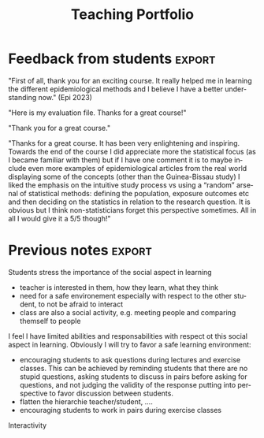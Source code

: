 #+TITLE: Teaching Portfolio
#+Author: 

* Teaching responsabilities (per year)

Current teaching activity at the University of Copenhagen (KU) for Phd
students in medical sciences:

\smallskip

#+BEGIN_EXPORT latex
\begin{tabular}{l@{ }l}
2015 - 2022 : & \href{https://absalon.ku.dk/courses/47665}{Statistical analysis of repeated measurements} (course director Julie Forman). \\
              & 3 lectures of 3 hours and 6 practicals of 3 hours\\
              & Development of a dedicated \Rlogo package for the course (\href{https://cran.r-project.org/web/packages/LMMstar/index.html}{LMMstar}) \\
2021 - 2023 : & \href{https://absalon.ku.dk/courses/58764}{Epidemiological methods in medical research} as course director. \\
              & 3.5 lectures of 3 hours, 7 practical of 3 hours, 1/2 day student presentations \\
2021 - 2023 : & \href{http://paulblanche.com/files/BasicStat2022.html}{Basic statistics}  (course director Paul Blanche). \\
              & 2 lecture of 3 hours, 2 practical of 3 hours, 2 day student presentations
\end{tabular}
#+END_EXPORT

\bigskip

\noindent Past teaching activity at KU for students in Master of
statistics:

#+BEGIN_EXPORT latex
\begin{tabular}{l@{ }l}
2016 - 2017 : & Structural Equation Models (2h, lecture). \\
\end{tabular}
#+END_EXPORT

\bigskip

\noindent Past teaching activity at the University of Lyon 1 (France) for students in Master of biostatistics

\smallskip

#+BEGIN_EXPORT latex
\begin{tabular}{l@{ }l}
2014 - 2015 : & \href{http://mastersantepublique.univ-lyon1.fr/webapp/website/website.html?id=3124911&pageId=215839}{Survival Analysis} for Master students in public health (18h, practicals).\\
2013 - 2015 : & \href{http://mastersantepublique.univ-lyon1.fr/webapp/website/website.html?id=3124911&pageId=215839}{Bayesian statistics} for Master students in public health (6h, practicals).\\
\end{tabular}
#+END_EXPORT




* Formal pedagogic training
#+BEGIN_EXPORT latex
\begin{tabular}{r@{ }l}
April 2022 : & \href{https://absalon.ku.dk/courses/58829}{Introduction to University Pedagogy} \\
 2022-2023 : & \href{https://absalon.ku.dk/courses/58114}{University Pedagogy} (Universitetspædagogikum) \\
\end{tabular}
#+END_EXPORT
Key learning points:
- Didactic triangle: teaching is about facilitating student
  interactions with the new knoweldge or skill. It is by actively
  engaging with some content that the students will learn. The teacher
  is here to exposed the student to the content, encourage them to
  interact with it, and provide feedback.  and
- planning and organizing teaching around intended learning outcomes
  (ILOs) and phases from the theory of didactical situations (TDS): 
-  Involve students using an inductive (i.e. problem-based) approach
-  constructively receive feedback on their own teaching.
- 

Didactic triangle

    Plan, conduct and evaluate own teaching with student activities
    Select and apply the introduced pedagogical themes in own teaching (onsite as well as online)
    Identify pedagogical themes and provide feedback on the teaching of others,
    Discuss the possibilities and limitations of teaching, based on the pedagogical themes: 


* Course development
* Pedagogical supervison
* Evaluation
* Personal description
** Theoretical anchoring
** Reflection on own teaching

# @@latex:any arbitrary LaTeX code@@
* Feedback from students  :export:

"First of all, thank you for an exciting course. It really helped me in learning the different epidemiological methods and I believe I have a better understanding now." (Epi 2023)

"Here is my evaluation file. Thanks for a great course!"

"Thank you for a great course."

"Thanks for a great course. It has been very enlightening and inspiring. Towards the end of the course I did appreciate more the statistical focus (as I became familiar with them) but if I have one comment it is to maybe include even more examples of epidemiological articles from the real world displaying some of the concepts (other than the Guinea-Bissau study)
I liked the emphasis on the intuitive study process vs using a “random” arsenal of statistical methods: defining the population, exposure outcomes etc and then deciding on the statistics in relation to the research question. It is obvious but I think non-statisticians forget this perspective sometimes.
All in all I would give it a 5/5 though!"

* Previous notes  :export:


Students stress the importance of the social aspect in learning
- teacher is interested in them, how they learn, what they think
- need for a safe environement especially with respect to the other
  student, to not be afraid to interact
- class are also a social activity, e.g. meeting people and comparing
  themself to people

I feel I have limited abilities and responsabilities with respect ot
this social aspect in learning. Obviously I will try to favor a safe
learning environment:
- encouraging students to ask questions during lectures and
  exercise classes. This can be achieved by reminding students that
  there are no stupid questions, asking students to discuss in pairs
  before asking for questions, and not judging the validity of the
  response putting into perspective to favor discussion between
  students.
- flatten the hierarchie teacher/student, ....
- encouraging students to work in pairs during exercise classes

Interactivity

* Teaching approach

Rigourous scientific content, even when teaching non-statisticians
- do not give up using formula and math notation but try to carefuly
  introduce them.
- focus on scientific/probabilistic reasonning
- details/proof may not included in the lecture are distributed as lecture nots

Critical thinking
- learning statistics is not getting a receipe book
- combine (medical) context with relevant statistical concepts/tools
  to take actions
- using paradox to get the student think and discuss about the use of
  statistics

Anchored with real examples/practical needs:
-
-


 Strengths:
 - structure
 - energy and humor
 - knowledge
 
 Challenging:
 - balancing content and time
 - being at the right level for the students
 - having a good flow
  

* CONFIG :noexport:
# #+LaTeX_HEADER:\affil{Department of Biostatistics, University of Copenhagen, Copenhagen, Denmark}
#+LANGUAGE:  en
#+LaTeX_CLASS: org-article
#+LaTeX_CLASS_OPTIONS: [12pt]
#+OPTIONS:   title:t author:nil date:nil toc:nil todo:nil
#+OPTIONS:   H:3 num:t 
#+OPTIONS:   TeX:t LaTeX:t
#+LATEX_HEADER: %
#+LATEX_HEADER: %%%% specifications %%%%
#+LATEX_HEADER: %
** Latex command
#+LATEX_HEADER: \usepackage{ifthen}
#+LATEX_HEADER: \usepackage{xifthen}
#+LATEX_HEADER: \usepackage{xargs}
#+LATEX_HEADER: \usepackage{xspace}

#+LATEX_HEADER: \newcommand{\first}{1\textsuperscript{st} }
#+LATEX_HEADER: \newcommand{\second}{2\textsuperscript{nd} }
#+LATEX_HEADER: \newcommand{\third}{3\textsuperscript{rd} }

** Code
# Documentation at https://org-babel.readthedocs.io/en/latest/header-args/#results
# :tangle (yes/no/filename) extract source code with org-babel-tangle-file, see http://orgmode.org/manual/Extracting-source-code.html 
# :cache (yes/no)
# :eval (yes/no/never)
# :results (value/output/silent/graphics/raw/latex)
# :export (code/results/none/both)
#+PROPERTY: header-args :session *R* :tangle yes :cache no ## extra argument need to be on the same line as :session *R*
# Code display:
#+LATEX_HEADER: \RequirePackage{fancyvrb}
#+LATEX_HEADER: \DefineVerbatimEnvironment{verbatim}{Verbatim}{fontsize=\small,formatcom = {\color[rgb]{0.5,0,0}}}
# ## change font size input
# ## #+ATTR_LATEX: :options basicstyle=\ttfamily\scriptsize
# ## change font size output
# ## \RecustomVerbatimEnvironment{verbatim}{Verbatim}{fontsize=\tiny,formatcom = {\color[rgb]{0.5,0,0}}}
** Display 
#+LATEX_HEADER: \RequirePackage{colortbl} % arrayrulecolor to mix colors
#+LATEX_HEADER: \RequirePackage{setspace} % to modify the space between lines - incompatible with footnote in beamer
#+LaTeX_HEADER:\renewcommand{\baselinestretch}{1.1}
#+LATEX_HEADER:\geometry{top=1cm}
#+LATEX_HEADER: \RequirePackage{colortbl} % arrayrulecolor to mix colors
# ## valid and cross symbols
#+LaTeX_HEADER: \RequirePackage{pifont}
#+LaTeX_HEADER: \RequirePackage{relsize}
#+LaTeX_HEADER: \newcommand{\Cross}{{\raisebox{-0.5ex}%
#+LaTeX_HEADER:		{\relsize{1.5}\ding{56}}}\hspace{1pt} }
#+LaTeX_HEADER: \newcommand{\Valid}{{\raisebox{-0.5ex}%
#+LaTeX_HEADER:		{\relsize{1.5}\ding{52}}}\hspace{1pt} }
#+LaTeX_HEADER: \newcommand{\CrossR}{ \textcolor{red}{\Cross} }
#+LaTeX_HEADER: \newcommand{\ValidV}{ \textcolor{green}{\Valid} }
# ## warning symbol
#+LaTeX_HEADER: \usepackage{stackengine}
#+LaTeX_HEADER: \usepackage{scalerel}
#+LaTeX_HEADER: \newcommand\Warning[1][3ex]{%
#+LaTeX_HEADER:   \renewcommand\stacktype{L}%
#+LaTeX_HEADER:   \scaleto{\stackon[1.3pt]{\color{red}$\triangle$}{\tiny\bfseries !}}{#1}%
#+LaTeX_HEADER:   \xspace
#+LaTeX_HEADER: }
# # change the color of the links
#+LaTeX_HEADER: \hypersetup{
#+LaTeX_HEADER:  citecolor=[rgb]{0,0.5,0},
#+LaTeX_HEADER:  urlcolor=[rgb]{0,0,0.5},
#+LaTeX_HEADER:  linkcolor=[rgb]{0,0,0.5},
#+LaTeX_HEADER: }
** Image
#+LATEX_HEADER: \RequirePackage{epstopdf} % to be able to convert .eps to .pdf image files
#+LATEX_HEADER: \RequirePackage{capt-of} % 
#+LATEX_HEADER: \RequirePackage{caption} % newlines in graphics
** List
#+LATEX_HEADER: \RequirePackage{enumitem} % to be able to convert .eps to .pdf image files
** Color
#+LaTeX_HEADER: \definecolor{light}{rgb}{1, 1, 0.9}
#+LaTeX_HEADER: \definecolor{lightred}{rgb}{1.0, 0.7, 0.7}
#+LaTeX_HEADER: \definecolor{lightblue}{rgb}{0.0, 0.8, 0.8}
#+LaTeX_HEADER: \newcommand{\darkblue}{blue!80!black}
#+LaTeX_HEADER: \newcommand{\darkgreen}{green!50!black}
#+LaTeX_HEADER: \newcommand{\darkred}{red!50!black}
** Box
#+LATEX_HEADER: \usepackage{mdframed}

** Rlogo
#+LATEX_HEADER:\definecolor{grayR}{HTML}{8A8990}
#+LATEX_HEADER:\definecolor{grayL}{HTML}{C4C7C9}
#+LATEX_HEADER:\definecolor{blueM}{HTML}{1F63B5}   
#+LATEX_HEADER: \newcommand{\Rlogo}[1][0.07]{
#+LATEX_HEADER: \begin{tikzpicture}[scale=#1]
#+LATEX_HEADER: \shade [right color=grayR,left color=grayL,shading angle=60] 
#+LATEX_HEADER: (-3.55,0.3) .. controls (-3.55,1.75) 
#+LATEX_HEADER: and (-1.9,2.7) .. (0,2.7) .. controls (2.05,2.7)  
#+LATEX_HEADER: and (3.5,1.6) .. (3.5,0.3) .. controls (3.5,-1.2) 
#+LATEX_HEADER: and (1.55,-2) .. (0,-2) .. controls (-2.3,-2) 
#+LATEX_HEADER: and (-3.55,-0.75) .. cycle;
#+LATEX_HEADER: 
#+LATEX_HEADER: \fill[white] 
#+LATEX_HEADER: (-2.15,0.2) .. controls (-2.15,1.2) 
#+LATEX_HEADER: and (-0.7,1.8) .. (0.5,1.8) .. controls (2.2,1.8) 
#+LATEX_HEADER: and (3.1,1.2) .. (3.1,0.2) .. controls (3.1,-0.75) 
#+LATEX_HEADER: and (2.4,-1.45) .. (0.5,-1.45) .. controls (-1.1,-1.45) 
#+LATEX_HEADER: and (-2.15,-0.7) .. cycle;
#+LATEX_HEADER: 
#+LATEX_HEADER: \fill[blueM] 
#+LATEX_HEADER: (1.75,1.25) -- (-0.65,1.25) -- (-0.65,-2.75) -- (0.55,-2.75) -- (0.55,-1.15) -- 
#+LATEX_HEADER: (0.95,-1.15)  .. controls (1.15,-1.15) 
#+LATEX_HEADER: and (1.5,-1.9) .. (1.9,-2.75) -- (3.25,-2.75)  .. controls (2.2,-1) 
#+LATEX_HEADER: and (2.5,-1.2) .. (1.8,-0.95) .. controls (2.6,-0.9) 
#+LATEX_HEADER: and (2.85,-0.35) .. (2.85,0.2) .. controls (2.85,0.7) 
#+LATEX_HEADER: and (2.5,1.2) .. cycle;
#+LATEX_HEADER: 
#+LATEX_HEADER: \fill[white]  (1.4,0.4) -- (0.55,0.4) -- (0.55,-0.3) -- (1.4,-0.3).. controls (1.75,-0.3) 
#+LATEX_HEADER: and (1.75,0.4) .. cycle;
#+LATEX_HEADER: 
#+LATEX_HEADER: \end{tikzpicture}
#+LATEX_HEADER: }
